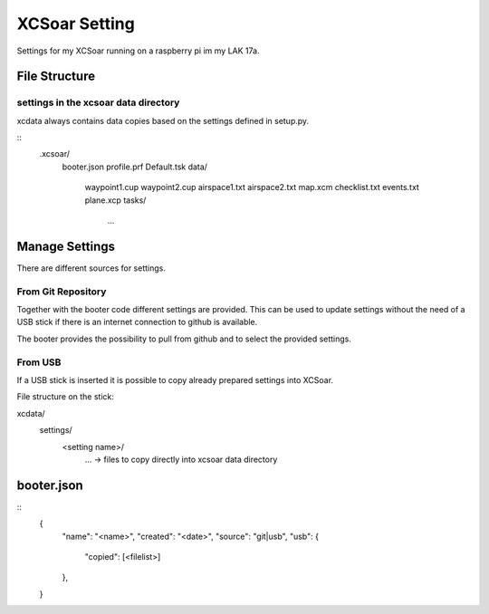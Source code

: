 ==============
XCSoar Setting
==============

Settings for my XCSoar running on a raspberry pi im my LAK 17a.


File Structure
==============

settings in the xcsoar data directory
-------------------------------------

xcdata always contains data copies based on the settings defined in setup.py.

::
    .xcsoar/
        booter.json
        profile.prf
        Default.tsk
        data/
            waypoint1.cup
            waypoint2.cup
            airspace1.txt
            airspace2.txt
            map.xcm
            checklist.txt
            events.txt
            plane.xcp
            tasks/
                ...


Manage Settings
===============

There are different sources for settings.


From Git Repository
-------------------

Together with the booter code different settings are provided. This can be
used to update settings without the need of a USB stick if there is an
internet connection to github is available.

The booter provides the possibility to pull from github and to select the
provided settings.


From USB
--------

If a USB stick is inserted it is possible to copy already prepared settings
into XCSoar.

File structure on the stick::

xcdata/
    settings/
        <setting name>/
            ... -> files to copy directly into xcsoar data directory


booter.json
===========

::
    {
        "name": "<name>",
        "created": "<date>",
        "source": "git|usb",
        "usb": {
            "copied": [<filelist>]
        },
    }
